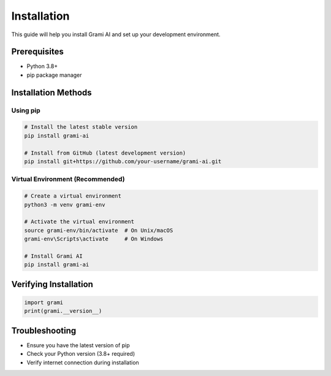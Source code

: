 Installation
============

This guide will help you install Grami AI and set up your development environment.

Prerequisites
-------------

- Python 3.8+
- pip package manager

Installation Methods
-------------------

Using pip
^^^^^^^^^

.. code-block:: bash

   # Install the latest stable version
   pip install grami-ai

   # Install from GitHub (latest development version)
   pip install git+https://github.com/your-username/grami-ai.git

Virtual Environment (Recommended)
^^^^^^^^^^^^^^^^^^^^^^^^^^^^^^^^^

.. code-block:: bash

   # Create a virtual environment
   python3 -m venv grami-env

   # Activate the virtual environment
   source grami-env/bin/activate  # On Unix/macOS
   grami-env\Scripts\activate     # On Windows

   # Install Grami AI
   pip install grami-ai

Verifying Installation
---------------------

.. code-block:: python

   import grami
   print(grami.__version__)

Troubleshooting
---------------

- Ensure you have the latest version of pip
- Check your Python version (3.8+ required)
- Verify internet connection during installation
